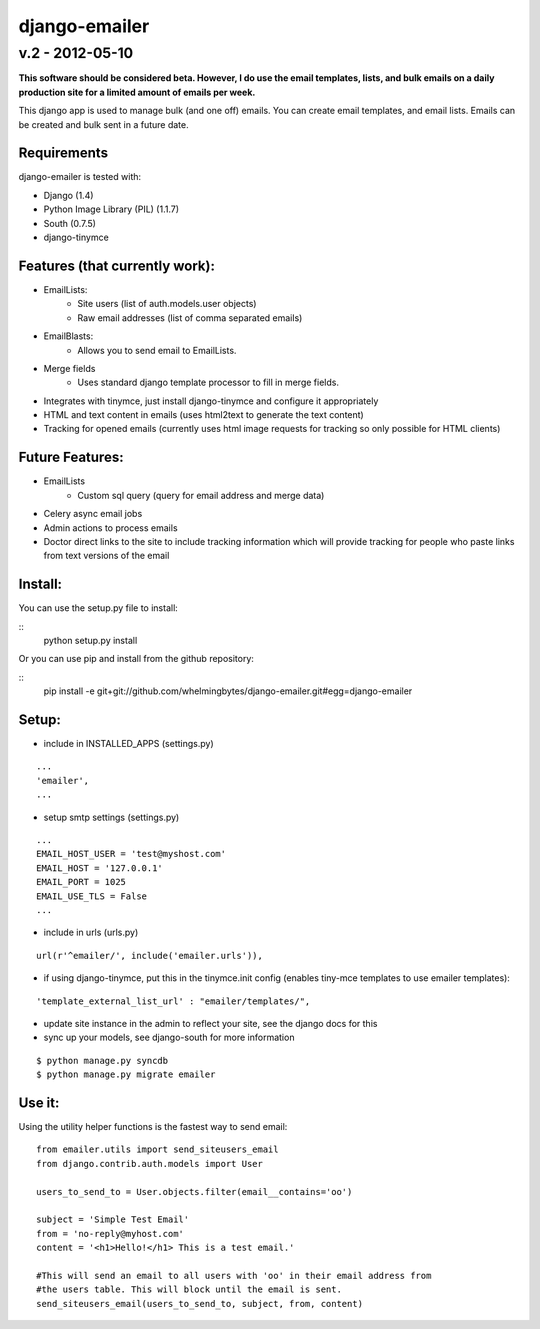 ================
django-emailer
================
v.2 - 2012-05-10
----------------

**This software should be considered beta. However, I do use the email templates, lists, and bulk emails on a daily production site for a limited amount of emails per week.**

This django app is used to manage bulk (and one off) emails. You can create email templates,
and email lists. Emails can be created and bulk sent in a future date.

Requirements
============

django-emailer is tested with:

* Django (1.4)
* Python Image Library (PIL) (1.1.7)
* South (0.7.5)
* django-tinymce
    
Features (that currently work):
===============================
* EmailLists:
   * Site users (list of auth.models.user objects)
   * Raw email addresses (list of comma separated emails)
* EmailBlasts:
   * Allows you to send email to EmailLists.
* Merge fields
   * Uses standard django template processor to fill in merge fields.
* Integrates with tinymce, just install django-tinymce and configure it appropriately
* HTML and text content in emails (uses html2text to generate the text content)
* Tracking for opened emails (currently uses html image requests for tracking so only possible for HTML clients)
    
Future Features:
================
* EmailLists
    - Custom sql query (query for email address and merge data)
* Celery async email jobs
* Admin actions to process emails
* Doctor direct links to the site to include tracking information which will provide tracking for people who paste links from text versions of the email


Install:
========
You can use the setup.py file to install:

::
    python setup.py install

Or you can use pip and install from the github repository:

::
    pip install -e git+git://github.com/whelmingbytes/django-emailer.git#egg=django-emailer

Setup:
======
* include in INSTALLED_APPS (settings.py)

::

    ...
    'emailer',
    ...

* setup smtp settings (settings.py)

::

    ...
    EMAIL_HOST_USER = 'test@myshost.com'
    EMAIL_HOST = '127.0.0.1'
    EMAIL_PORT = 1025
    EMAIL_USE_TLS = False
    ...

* include in urls (urls.py)

::

    url(r'^emailer/', include('emailer.urls')),
        
* if using django-tinymce, put this in the tinymce.init config (enables tiny-mce templates to use emailer templates):

::

    'template_external_list_url' : "emailer/templates/",
    
* update site instance in the admin to reflect your site, see the django docs for this
    
* sync up your models, see django-south for more information

::

    $ python manage.py syncdb
    $ python manage.py migrate emailer


Use it:
=======
Using the utility helper functions is the fastest way to send email:

::

    from emailer.utils import send_siteusers_email
    from django.contrib.auth.models import User

    users_to_send_to = User.objects.filter(email__contains='oo')

    subject = 'Simple Test Email'
    from = 'no-reply@myhost.com'
    content = '<h1>Hello!</h1> This is a test email.'

    #This will send an email to all users with 'oo' in their email address from
    #the users table. This will block until the email is sent.
    send_siteusers_email(users_to_send_to, subject, from, content)

